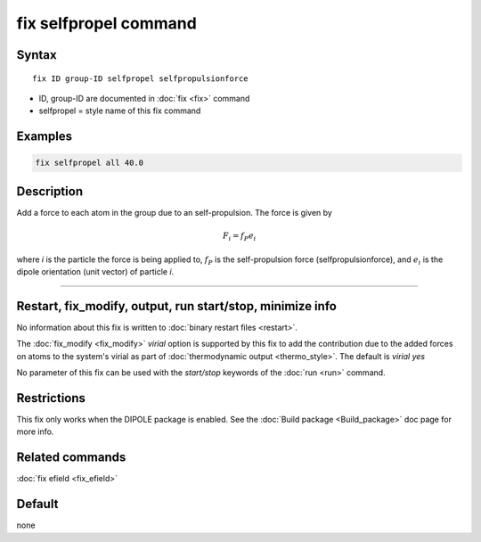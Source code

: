 .. index:: fix selfpropel

fix selfpropel command
======================

Syntax
""""""

.. parsed-literal::

   fix ID group-ID selfpropel selfpropulsionforce

* ID, group-ID are documented in :doc:`fix <fix>` command
* selfpropel = style name of this fix command



Examples
""""""""

.. code-block:: LAMMPS

   fix selfpropel all 40.0

Description
"""""""""""

Add a force to each atom in the group due to an self-propulsion. The
force is given by

.. math::

   F_i = f_P e_i

where *i* is the particle the force is being applied to, :math:`f_P`
is the self-propulsion force (selfpropulsionforce), and :math:`e_i`
is the dipole orientation (unit vector) of particle *i*.

----------

Restart, fix_modify, output, run start/stop, minimize info
"""""""""""""""""""""""""""""""""""""""""""""""""""""""""""

No information about this fix is written to :doc:`binary restart files <restart>`.

The :doc:`fix_modify <fix_modify>` *virial* option is supported by this
fix to add the contribution due to the added forces on atoms to the
system's virial as part of :doc:`thermodynamic output <thermo_style>`.
The default is *virial yes*


No parameter of this fix can be used with the *start/stop* keywords of
the :doc:`run <run>` command.


Restrictions
""""""""""""

This fix only works when the DIPOLE package is enabled.
See the :doc:`Build package <Build_package>` doc page for more info.

Related commands
""""""""""""""""

:doc:`fix efield <fix_efield>`

Default
"""""""

none
